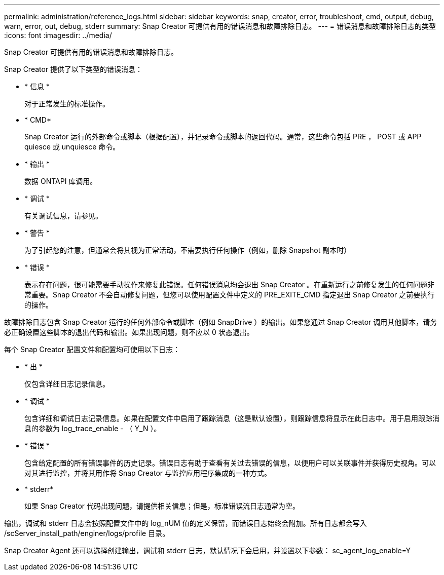---
permalink: administration/reference_logs.html 
sidebar: sidebar 
keywords: snap, creator, error, troubleshoot, cmd, output, debug, warn, error, out, debug, stderr 
summary: Snap Creator 可提供有用的错误消息和故障排除日志。 
---
= 错误消息和故障排除日志的类型
:icons: font
:imagesdir: ../media/


[role="lead"]
Snap Creator 可提供有用的错误消息和故障排除日志。

Snap Creator 提供了以下类型的错误消息：

* * 信息 *
+
对于正常发生的标准操作。

* * CMD*
+
Snap Creator 运行的外部命令或脚本（根据配置），并记录命令或脚本的返回代码。通常，这些命令包括 PRE ， POST 或 APP quiesce 或 unquiesce 命令。

* * 输出 *
+
数据 ONTAPI 库调用。

* * 调试 *
+
有关调试信息，请参见。

* * 警告 *
+
为了引起您的注意，但通常会将其视为正常活动，不需要执行任何操作（例如，删除 Snapshot 副本时）

* * 错误 *
+
表示存在问题，很可能需要手动操作来修复此错误。任何错误消息均会退出 Snap Creator 。在重新运行之前修复发生的任何问题非常重要。Snap Creator 不会自动修复问题，但您可以使用配置文件中定义的 PRE_EXITE_CMD 指定退出 Snap Creator 之前要执行的操作。



故障排除日志包含 Snap Creator 运行的任何外部命令或脚本（例如 SnapDrive ）的输出。如果您通过 Snap Creator 调用其他脚本，请务必正确设置这些脚本的退出代码和输出。如果出现问题，则不应以 0 状态退出。

每个 Snap Creator 配置文件和配置均可使用以下日志：

* * 出 *
+
仅包含详细日志记录信息。

* * 调试 *
+
包含详细和调试日志记录信息。如果在配置文件中启用了跟踪消息（这是默认设置），则跟踪信息将显示在此日志中。用于启用跟踪消息的参数为 log_trace_enable - （ Y_N ）。

* * 错误 *
+
包含给定配置的所有错误事件的历史记录。错误日志有助于查看有关过去错误的信息，以便用户可以关联事件并获得历史视角。可以对其进行监控，并将其用作将 Snap Creator 与监控应用程序集成的一种方式。

* * stderr*
+
如果 Snap Creator 代码出现问题，请提供相关信息；但是，标准错误流日志通常为空。



输出，调试和 stderr 日志会按照配置文件中的 log_nUM 值的定义保留，而错误日志始终会附加。所有日志都会写入 /scServer_install_path/enginer/logs/profile 目录。

Snap Creator Agent 还可以选择创建输出，调试和 stderr 日志，默认情况下会启用，并设置以下参数： sc_agent_log_enable=Y
